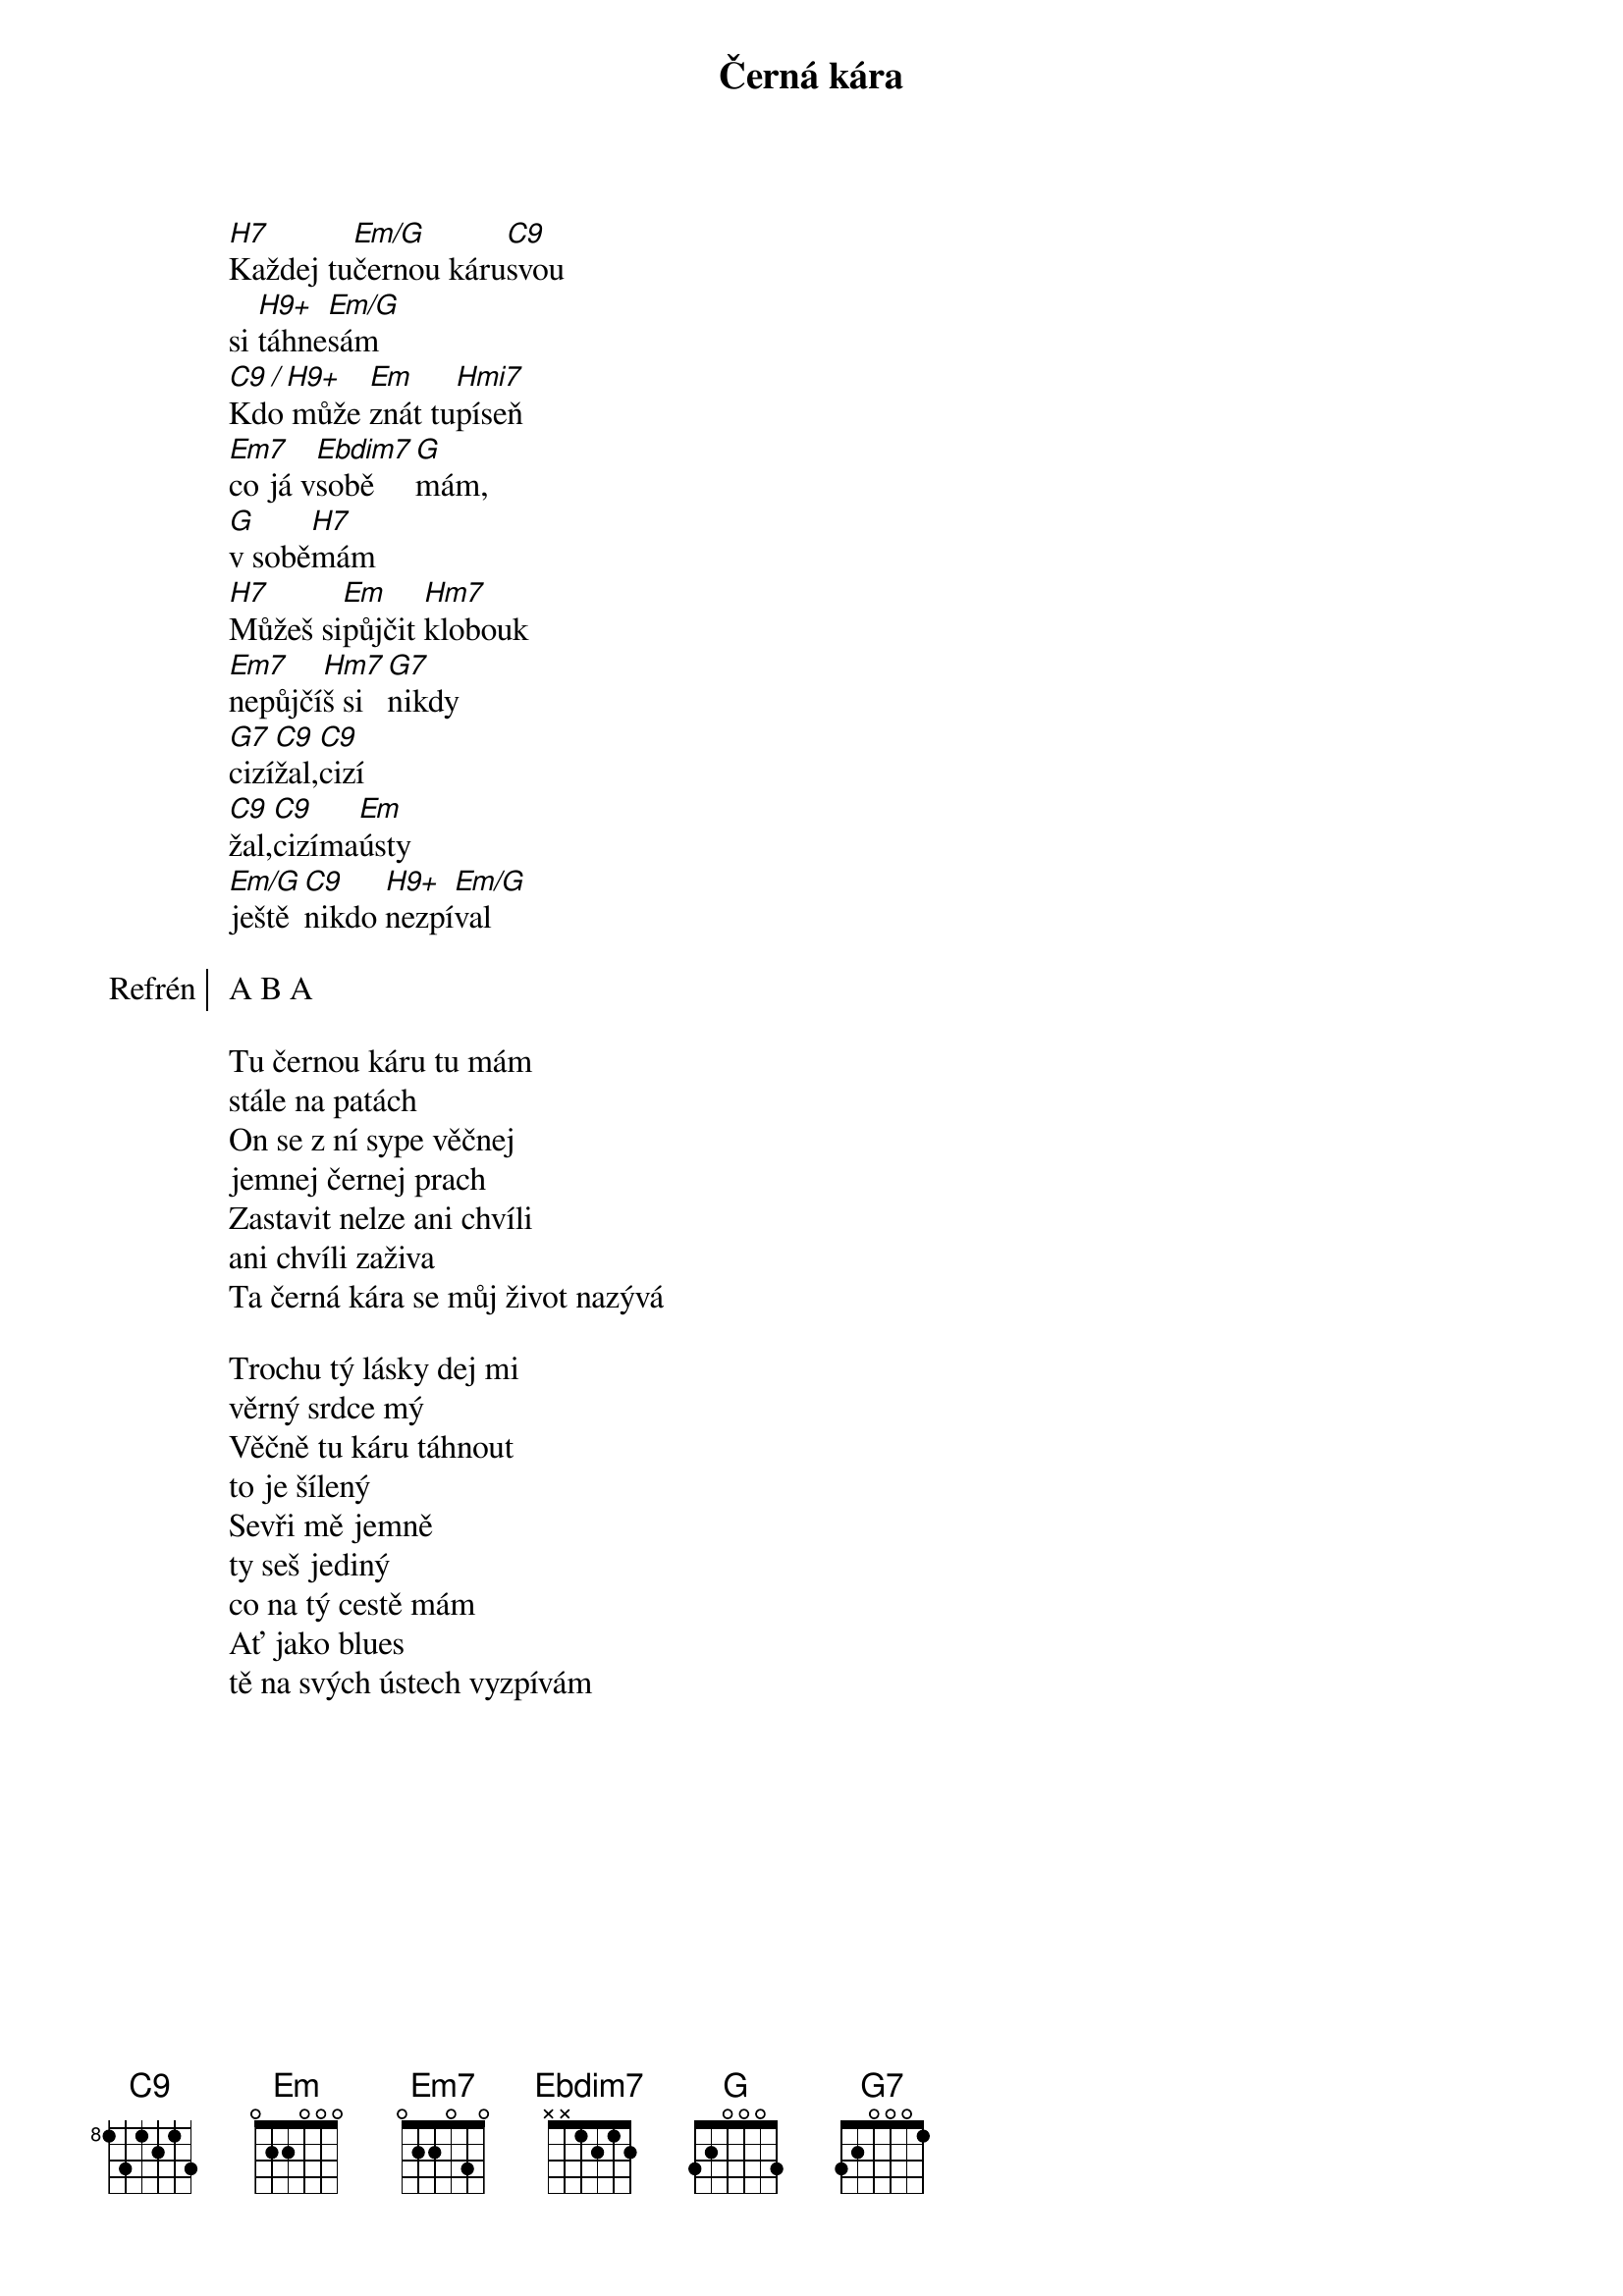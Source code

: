 {title:Černá kára}
{artist:Josef Kainar}
{time: 4/4}
{tempo: 120}

[H7]Každej tu[Em/G]černou káru[C9]svou
si [H9+]táhne[Em/G]sám
[C9 / H9+]Kdo může [Em]znát tu[Hmi7]píseň
[Em7]co já v[Ebdim7]sobě[G]mám,
[G]v sobě[H7]mám
[H7]Můžeš si[Em]půjčit [Hm7]klobouk
[Em7]nepůjčí[Hm7]š si[G7]nikdy
[G7]cizí[C9]žal,[C9]cizí 
[C9]žal,[C9]cizíma[Em]ústy
[Em/G]ještě[C9]nikdo [H9+]nezpí[Em/G]val

{start_of_chorus: Refrén}
A B A
{end_of_chorus}

{start_of_verse}
Tu černou káru tu mám
stále na patách
On se z ní sype věčnej
jemnej černej prach
Zastavit nelze ani chvíli
ani chvíli zaživa
Ta černá kára se můj život nazývá
{end_of_verse}

{start_of_verse}
Trochu tý lásky dej mi
věrný srdce mý
Věčně tu káru táhnout
to je šílený
Sevři mě jemně 
ty seš jediný
co na tý cestě mám
Ať jako blues
tě na svých ústech vyzpívám
{end_of_verse}
